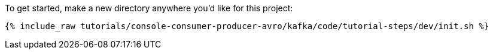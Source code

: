 To get started, make a new directory anywhere you'd like for this project:

+++++
<pre class="snippet"><code class="shell">{% include_raw tutorials/console-consumer-producer-avro/kafka/code/tutorial-steps/dev/init.sh %}</code></pre>
+++++
